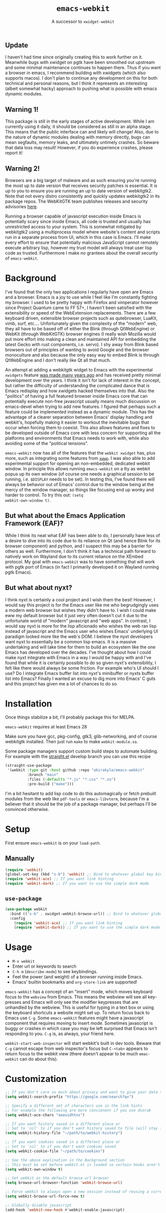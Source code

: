 #+TITLE: ~emacs-webkit~
#+SUBTITLE: A successor to ~xwidget-webkit~

#+html: <p align="center"><img src="screencast.gif" /></p>

** Update

I haven't had time since originally creating this to work further on it.
Meanwhile bugs with xwidget on pgtk have been smoothed out upstream and some minimal maintenance continues to happen there.
Thus if you want a browser in emacs, I recommend building with xwidgets (which also supports macos).
I don't plan to continue any development on this for both technical and personal reasons, but I think it represents an interesting (albeit somewhat hacky) approach to pushing what is possible with emacs dynamic modules.

** Warning 1!

This package is still in the early stages of active development. While I am
currently using it daily, it should be considered as still in an alpha
stage. This means that the public interface can and likely will change!  Also,
due to the nature of dynamic modules dealing with memory directly, bugs can mean
segfaults, memory leaks, and ultimately untimely crashes. So beware that data
loss may result! However, if you do experience crashes, please report it!

** Warning 2!

Browsers are a big target of malware and as such ensuring you're running the
most up to date version that receives security patches is essential. It is up to
you to ensure you are running an up to date version of webkitgtk2. Note that not
every distro consistently and quickly updates webkitgtk2 in its package
repos. The WebKitGTK team publishes releases and security advisories [[https://webkitgtk.org/news.html][here]].

Running a browser capable of javascript execution inside Emacs is potentially
scary since inside Emacs, all code is trusted and usually has unrestricted
access to your system. This is somewhat mitigated by webkitgtk2 using a
multiprocess model where website's content and scripts run in a separate process
from UI, which in this case is Emacs. I'll make every effort to ensure that
potentially malicious JavaScript cannot remotely execute arbitrary lisp, however
my trust model will always treat user lisp code as trusted. Furthermore I make
no grantees about the overall security of ~emacs-webkit~.

* Background

I've found that the only two applications I regularly have open are Emacs and a
browser. Emacs is a joy to use while I feel like I'm constantly fighting my
browser. I used to be pretty happy with Firefox and vimperator however since
Project Quantum came to FF 57+, I haven't been satisfied with the extensibility
or speed of the WebExtension replacements. There are a few keyboard driven,
extensible browser projects such as qutebrowser, LuaKit, vimb, surf,
etc.... Unfortunately given the complexity of the "modern" web, they all have to
be based off of either the Blink (through QtWebEngine) or WebKit (through
WebKitGTK) browser engines (I really wish Mozilla would put more effort into
making a clean and maintained API for embedding the latest Gecko with rust
components, i.e. servo). I shy away from Blink based browsers out of principles
of wanting to avoid Google and the browser monoculture and also because the only
easy way to embed Blink is through QtWebEngine and I don't really like Qt all
that much.

An attempt at adding a webkitgtk widget to Emacs with the experimental
~xwidgets~ feature [[https://github.com/jave/xwidget-emacs][was made many years ago]] and has received pretty minimal
development over the years. I think it isn't for lack of interest in the
concept, but rather the difficulty of understanding the complicated dance that
is Emacs redisplay and how xwidgets hacked themselves into that. Also the
"politics" of having a full featured browser inside Emacs core that can
potentially execute non-free javascript usually means much discussion on
emacs-devel when trying to add new features. I figured that perhaps such a
feature could be implemented instead as a dynamic module. This has the advantage
of a clearer separation between Emacs' display handling and webkit's, hopefully
making it easier to workout the inevitable bugs that occur when forcing them to
coexist. This also allows features and fixes to be developed outside of Emacs
core with less concern for supporting all the platforms and environments that
Emacs needs to work with, while also avoiding some of the "political tensions".

~emacs-webkit~ now has all of the features that the ~webkit xwidget~ has, plus
more, such as integrating some features from [[https://github.com/canatella/xwwp][~xwwp~]]. I was also able to add
experimental support for opening an non-embedded, dedicated webkit window. In
principle this allows running ~emacs-webkit~ on a tty as webkit popus up its own
window (of course one needs a graphical session to be running, i.e. ~$DISPLAY~
needs to be set). In testing this, I've found there will always be behavior out
of Emacs' control due to the window being at the mercy of the window manager, so
things like focusing end up wonky and harder to control. To try this out: ~(setq
webkit-own-window t)~.

** But what about the Emacs Application Framework (EAF)?

While I think its neat what EAF has been able to do, I personally have less of a
desire to dive into its code due to its reliance on Qt (and hence Blink for its
browser component) and python, and I suspect this may be a barrier for others as
well. Furthermore, I don't think it has a technical path forward to natively
work on Wayland due to its current reliance on the XEmbed protocol. My goal with
~emacs-webkit~ was to have something that will work with pgtk port of Emacs (in
fact I primarily developed it on Wayland running pgtk Emacs).

** But what about nyxt?

I think nyxt is certainly a cool project and I wish them the best! However, I
would say this project is for the Emacs user like me who begrudgingly uses a
modern web browser but wishes they didn't have to. I wish I could make eww my
default browser but it just very often doesn't cut it due to the unfortunate
world of "modern" javascript and "web apps". In contrast, I would say nyxt is
more for the lisp aficionado who wishes the web ran lisp instead of javascript
and the Emacs user who wishes Emacs' underlying UI paradigm looked more like the
web's DOM. I believe the nyxt developers want nyxt to essentially be a common
lisp emacs. It is a massive undertaking and will take time for them to build an
ecosystem like the one Emacs has developed over the decades. I've thought about
how I could make nyxt integrate with Emacs in a way I would be happy with and
I've found that while it is certainly possible to do so given nyxt's
extensibility, I felt like there would always be some friction. For example
who's UI should I use? Do I integrate Emacs buffer list into nyxt's minibuffer
or nyxts buffer list into Emacs? Finally I wanted an excuse to dig more into
Emacs' C guts and this project has given me a lot of chances to do so.

* Installation

Once things stabilize a bit, I'll probably package this for MELPA.

~emacs-webkit~ requires at least Emacs 28

Make sure you have gcc, pkg-config, gtk3, glib-networking, and of course
webkitgtk installed. Then just run ~make~ to make ~webkit-module.so~.

Some package managers support custom build steps to automate building. For
example with the [[https://github.com/raxod502/straight.el/][straight.el]] develop branch you can use this recipe

#+begin_src emacs-lisp
(straight-use-package
 '(webkit :type git :host github :repo "akirakyle/emacs-webkit"
          :branch "main"
          :files (:defaults "*.js" "*.css" "*.so")
          :pre-build ("make")))
#+end_src

I'm a bit hesitant to add lisp code to do this automagically or fetch prebuilt
modules from the web like ~pdf-tools~ or ~emacs-libvterm~, because I'm a
believer that it should be the job of a package manager, but perhaps I'll be
convinced otherwise.

* Setup

First ensure ~emacs-webkit~ is on your ~load-path~.

** Manually

#+begin_src emacs-lisp
(require 'webkit) 
(global-set-key (kbd "s-b") 'webkit) ;; Bind to whatever global key binding you want if you want
(require 'webkit-ace) ;; If you want link hinting
(require 'webkit-dark) ;; If you want to use the simple dark mode
#+end_src

** ~use-package~

#+begin_src emacs-lisp
(use-package webkit
  :bind (("s-b" . xwidget-webkit-browse-url)) ;; Bind to whatever global key binding you want if you want
  :config
    (require 'webkit-ace) ;; If you want link hinting
    (require 'webkit-dark)) ;; If you want to use the simple dark mode
#+end_src

* Usage

- ~M-x webkit~
- Enter url or keywords to search
- ~C-h m~ (~describe-mode~) to see keybindings.
- Feel the power (and weight) of a browser running inside Emacs.
- Emacs' builtin bookmarks and ~org-store-link~ are supported!

~emacs-webkit~ has a concept of an "insert" mode, which moves keyboard focus to
the ~webview~ from Emacs. This means the webview will see all key-presses and
Emacs will only see the modifier keypresses that are unhandled by the
webview. This is useful for typing in a text box or using the keyboard shortcuts
a website might set up. To return focus back to Emacs use ~C-g~. Some
~emacs-webkit~ features might have a javascript component that requires moving
to insert mode. Sometimes javascript is buggy or crashes in which case you may
be left surprised that Emacs isn't responding to you. ~C-g~ is, as always, your
friend here.

~webkit-start-web-inspector~ will start webkit's built in dev tools. Beware that
~C-g~ cannot escape from web inspector's focus but ~C-<tab>~ appears to return
focus to the webkit view (there doesn't appear to be much ~emac-webkit~ can do
about this).

* Customization

#+begin_src emacs-lisp
;; If you don't care so much about privacy and want to give your data to google
(setq webkit-search-prefix "https://google.com/search?q=") 

;; Specify a different set of characters use in the link hints
;; For example the following are more convienent if you use dvorak
(setq webkit-ace-chars "aoeuidhtns")

;; If you want history saved in a different place or
;; Set to `nil' to if you don't want history saved to file (will stay in memory)
(setq webkit-history-file "~/path/to/webkit-history") 

;; If you want cookies saved in a different place or
;; Set to `nil' to if you don't want cookies saved
(setq webkit-cookie-file "~/path/to/cookies")

;; See the above explination in the Background section
;; This must be set before webkit.el is loaded so certain hooks aren't installed
(setq webkit-own-window t) 

;; Set webkit as the default browse-url browser
(setq browse-url-browser-function 'webkit-browse-url)

;; Force webkit to always open a new session instead of reusing a current one
(setq webkit-browse-url-force-new t)

;; Globally disable javascript
(add-hook 'webkit-new-hook #'webkit-enable-javascript)

;; Override the "loading:" mode line indicator with an icon from `all-the-icons.el'
;; You could also use a unicode icon like ↺
(defun webkit--display-progress (progress)
  (setq webkit--progress-formatted
        (if (equal progress 100.0)
            ""
          (format "%s%.0f%%  " (all-the-icons-faicon "spinner") progress)))
  (force-mode-line-update))

;; Set action to be taken on a download request. Predefined actions are
;; `webkit-download-default', `webkit-download-save', and `webkit-download-open'
;; where the save function saves to the download directory, the open function
;; opens in a temp buffer and the default function interactively prompts.
(setq webkit-download-action-alist '(("\\.pdf\\'" . webkit-download-open)
                                     ("\\.png\\'" . webkit-download-save)
                                     (".*" . webkit-download-default))

;; Globally use a proxy
(add-hook 'webkit-new-hook (lambda () (webkit-set-proxy "socks://localhost:8000")))

;; Globally use the simple dark mode
(setq webkit-dark-mode t)
#+end_src

I personally use evil so I've included ~evil-collection~ bindings which I hope
to upstream at some point when things stabilize.

#+begin_src emacs-lisp
(use-package evil-collection-webkit
  :config
  (evil-collection-xwidget-setup))
#+end_src

* TODO Roadmap (roughly in order of my priorities)
- Ad block
- Edit text areas in temp emacs buffer
- Pass integration
- XEmbed when using emacs ~--with-x~
- Browsing sessions/data and better cookie management
- Web extensions?
- Echo url on mouse hover
- ~completing-read~ link completion/heading jumping
- History ~display-table~ mode
- favicon on mode line
